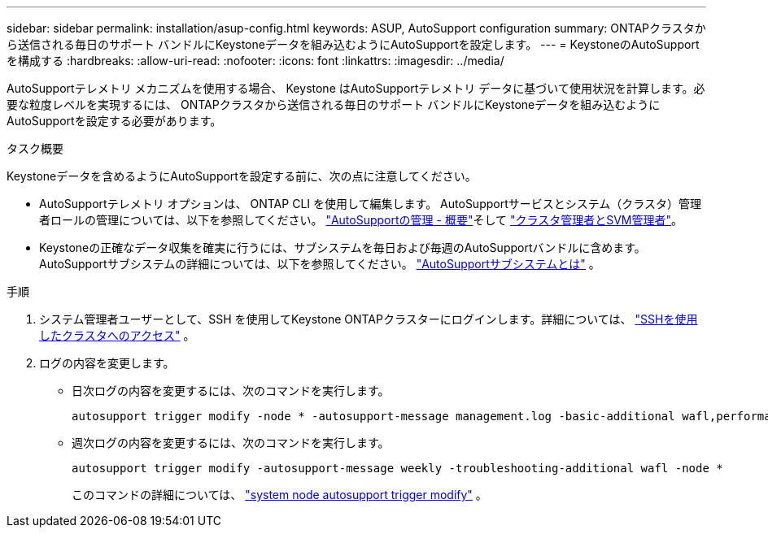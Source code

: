 ---
sidebar: sidebar 
permalink: installation/asup-config.html 
keywords: ASUP, AutoSupport configuration 
summary: ONTAPクラスタから送信される毎日のサポート バンドルにKeystoneデータを組み込むようにAutoSupportを設定します。 
---
= KeystoneのAutoSupportを構成する
:hardbreaks:
:allow-uri-read: 
:nofooter: 
:icons: font
:linkattrs: 
:imagesdir: ../media/


[role="lead"]
AutoSupportテレメトリ メカニズムを使用する場合、 Keystone はAutoSupportテレメトリ データに基づいて使用状況を計算します。必要な粒度レベルを実現するには、 ONTAPクラスタから送信される毎日のサポート バンドルにKeystoneデータを組み込むようにAutoSupportを設定する必要があります。

.タスク概要
Keystoneデータを含めるようにAutoSupportを設定する前に、次の点に注意してください。

* AutoSupportテレメトリ オプションは、 ONTAP CLI を使用して編集します。  AutoSupportサービスとシステム（クラスタ）管理者ロールの管理については、以下を参照してください。 https://docs.netapp.com/us-en/ontap/system-admin/manage-autosupport-concept.html["AutoSupportの管理 - 概要"^]そして https://docs.netapp.com/us-en/ontap/system-admin/cluster-svm-administrators-concept.html["クラスタ管理者とSVM管理者"^]。
* Keystoneの正確なデータ収集を確実に行うには、サブシステムを毎日および毎週のAutoSupportバンドルに含めます。  AutoSupportサブシステムの詳細については、以下を参照してください。 https://docs.netapp.com/us-en/ontap/system-admin/autosupport-subsystem-collection-reference.html["AutoSupportサブシステムとは"^] 。


.手順
. システム管理者ユーザーとして、SSH を使用してKeystone ONTAPクラスターにログインします。詳細については、 https://docs.netapp.com/us-en/ontap/system-admin/access-cluster-ssh-task.html["SSHを使用したクラスタへのアクセス"^] 。
. ログの内容を変更します。
+
** 日次ログの内容を変更するには、次のコマンドを実行します。
+
[source]
----
autosupport trigger modify -node * -autosupport-message management.log -basic-additional wafl,performance,snapshot,platform,object_store_server,san,raid,snapmirror -troubleshooting-additional wafl
----
** 週次ログの内容を変更するには、次のコマンドを実行します。
+
[source]
----
autosupport trigger modify -autosupport-message weekly -troubleshooting-additional wafl -node *
----
+
このコマンドの詳細については、 https://docs.netapp.com/us-en/ontap-cli-9131/system-node-autosupport-trigger-modify.html["system node autosupport trigger modify"^] 。




